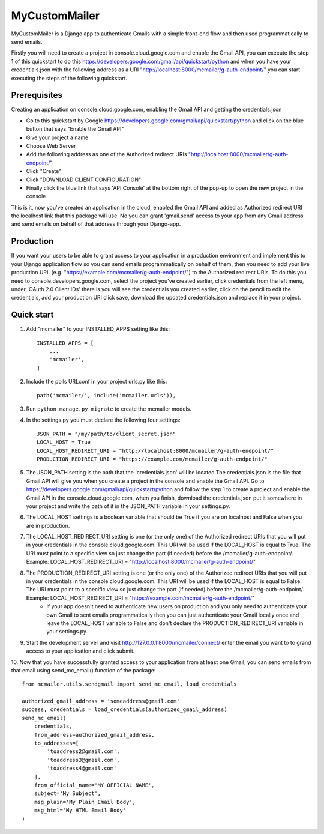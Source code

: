==============
MyCustomMailer
==============

MyCustomMailer is a Django app to authenticate Gmails with a simple front-end flow and then used
programmatically to send emails.

Firstly you will need to create a project in console.cloud.google.com and enable the Gmail API, you can execute
the step 1 of this quickstart to do this https://developers.google.com/gmail/api/quickstart/python and when you have your
credentials.json with the following address as a URI "http://localhost:8000/mcmailer/g-auth-endpoint/" you can start
executing the steps of the following quickstart.


Prerequisites
-------------
Creating an application on console.cloud.google.com, enabling the Gmail API and getting the credentials.json

* Go to this quickstart by Google https://developers.google.com/gmail/api/quickstart/python and click on the blue
  button that says "Enable the Gmail API"
* Give your project a name
* Choose Web Server
* Add the following address as one of the Authorized redirect URIs "http://localhost:8000/mcmailer/g-auth-endpoint/"
* Click "Create"
* Click "DOWNLOAD CLIENT CONFIGURATION"
* Finally click the blue link that says 'API Console' at the bottom right of the pop-up to open the new project in
  the console.

This is it, now you've created an application in the cloud, enabled the Gmail API and added as Authorized redirect URI the
localhost link that this package will use. No you can grant 'gmail.send' access to your app from any Gmail address
and send emails on behalf of that address through your Django-app.

Production
----------
If you want your users to be able to grant access to your application in a production environment and implement this
to your Django application flow so you can send emails programmatically on behalf of them, then you need to add your
live production URL (e.g. "https://example.com/mcmailer/g-auth-endpoint/") to the Authorized redirect URIs. To do this
you need to console.developers.google.com, select the project you've created earlier, click credentials from the left
menu, under 'OAuth 2.0 Client IDs' there is you will see the credentials you created earlier, click on the pencil to edit
the credentials, add your production URI click save, download the updated credentials.json and replace it in your project.

Quick start
-----------

1. Add "mcmailer" to your INSTALLED_APPS setting like this::

    INSTALLED_APPS = [
        ...
        'mcmailer',
    ]

2. Include the polls URLconf in your project urls.py like this::

    path('mcmailer/', include('mcmailer.urls')),

3. Run ``python manage.py migrate`` to create the mcmailer models.

4. In the settings.py you must declare the following four settings::

    JSON_PATH = "/my/path/to/client_secret.json"
    LOCAL_HOST = True
    LOCAL_HOST_REDIRECT_URI = "http://localhost:8000/mcmailer/g-auth-endpoint/"
    PRODUCTION_REDIRECT_URI = "https://example.com/mcmailer/g-auth-endpoint/"

5. The JSON_PATH setting is the path that the 'credentials.json' will be located.The credentials.json is the file that Gmail API will give you when you create a project in the console and enable the Gmail API. Go to https://developers.google.com/gmail/api/quickstart/python and follow the step 1 to create a project and enable the Gmail API in the console.cloud.google.com, when you finish, download the credentials.json put it somewhere in your project and write the path of it in the JSON_PATH variable in your settings.py.

6. The LOCAL_HOST settings is a boolean variable that should be True if you are on localhost and False when you are in production.

7. The LOCAL_HOST_REDIRECT_URI setting is one (or the only one) of the Authorized redirect URIs that you will put in your credentials in the console.cloud.google.com. This URI will be used if the LOCAL_HOST is equal to True. The URI must point to a specific view so just change the part (if needed) before the /mcmailer/g-auth-endpoint/. Example: LOCAL_HOST_REDIRECT_URI = "http://localhost:8000/mcmailer/g-auth-endpoint/"

8. The PRODUCTION_REDIRECT_URI setting is one (or the only one) of the Authorized redirect URIs that you will put in your credentials in the console.cloud.google.com. This URI will be used if the LOCAL_HOST is equal to False. The URI must point to a specific view so just change the part (if needed) before the /mcmailer/g-auth-endpoint/. Example: LOCAL_HOST_REDIRECT_URI = "https://example.com/mcmailer/g-auth-endpoint/"
    * If your app doesn't need to authenticate new users on production and you only need to authenticate your own Gmail to sent emails programmatically then you can just authenticate your Gmail locally once and leave the LOCAL_HOST variable to False and don't declare the PRODUCTION_REDIRECT_URI variable in your settings.py.

9. Start the development server and visit http://127.0.0.1:8000/mcmailer/connect/
   enter the email you want to to grand access to your application and click submit.

10. Now that you have successfully granted access to your application from at least one Gmail, you can send emails from
that email using send_mc_email() function of the package::

        from mcmailer.utils.sendgmail import send_mc_email, load_credentials

        authorized_gmail_address = 'someaddress@gmail.com'
        success, credentials = load_credentials(authorized_gmail_address)
        send_mc_email(
            credentials,
            from_address=authorized_gmail_address,
            to_addresses=[
                'toaddress2@gmail.com',
                'toaddress3@gmail.com',
                'toaddress4@gmail.com'
            ],
            from_official_name='MY OFFICIAL NAME',
            subject='My Subject',
            msg_plain='My Plain Email Body',
            msg_html='My HTML Email Body'
        )

